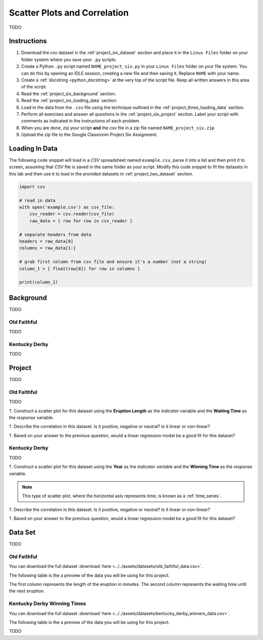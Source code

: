 .. _project_six:

=============================
Scatter Plots and Correlation
=============================

TODO

Instructions
============

1. Download the *csv* dataset in the :ref:`project_six_dataset` section and place it in the ``Linux Files`` folder on your folder system where you save your ``.py`` scripts.
2. Create a Python ``.py`` script named ``NAME_project_six.py`` in your ``Linux Files`` folder on your file system. You can do this by opening an IDLE session, creating a new file and then saving it. Replace ``NAME`` with your name.
3. Create a :ref:`docstring <python_docstring>` at the very top of the script file. Keep all written answers in this area of the script.
4. Read the :ref:`project_six_background` section.
5. Read the :ref:`project_six_loading_data` section.
6. Load in the data from the ``.csv`` file using the technique outlined in the :ref:`project_three_loading_data` section.
7. Perform all exercises and answer all questions in the :ref:`project_six_project` section. Label your script with comments as indicated in the instructions of each problem.
8. When you are done, zip your script **and** the *csv* file in a zip file named ``NAME_project_six.zip``
9. Upload the zip file to the Google Classroom Project Six Assignment.

.. _project_six_loading_data:

Loading In Data
===============

The following code snippet will load in a *CSV* spreadsheet named ``example.csv``, parse it into a list and then print it to screen, assuming that *CSV* file is saved in the same folder as your script. Modify this code snippet to fit the datasets in this lab and then use it to load in the provided datasets in :ref:`project_two_dataset` section.

.. code-block:: python 

    import csv

    # read in data
    with open('example.csv') as csv_file:
        csv_reader = csv.reader(csv_file)
        raw_data = [ row for row in csv_reader ]

    # separate headers from data
    headers = raw_data[0]
    columns = raw_data[1:]

    # grab first column from csv file and ensure it's a number (not a string)
    column_1 = [ float(row[0]) for row in columns ]

    print(column_1)


.. _project_six_background:

Background
==========

TODO 

Old Faithful
------------

TODO

Kentucky Derby
--------------

TODO 

.. _project_six_project:

Project
=======

TODO 

Old Faithful
------------

TODO

?. Construct a scatter plot for this dataset using the **Eruption Length** as the *indicator* variable and the **Waiting Time** as the *response* variable.

?. Describe the correlation in this dataset. Is it positive, negative or neutral? Is it linear or non-linear? 

?. Based on your answer to the previous question, would a linear regression model be a good fit for this dataset?


Kentucky Derby
--------------

TODO 

?. Construct a scatter plot for this dataset using the **Year** as the *indicator variable* and the **Winning Time** as the *response* variable.

.. note::

    This type of scatter plot, where the horizontal axis represents time, is known as a :ref:`time_series`.

?. Describe the correlation in this dataset. Is it positive, negative or neutral? Is it linear or non-linear? 

?. Based on your answer to the previous question, would a linear regression model be a good fit for this dataset?

.. _project_six_dataset:

Data Set
========

TODO 

Old Faithful
------------

You can download the full dataset :download:`here <../../assets/datasets/old_faithful_data.csv>`.

The following table is the a preview of the data you will be using for this project. 

.. csv-table:: Old Faithful Eruption and Waiting Times
   :file: ../../assets/datasets/previews/old_faithful_data_preview.csv

The first column represents the length of the eruption in minutes. The second column represents the waiting time until the next eruption.

Kentucky Derby Winning Times
----------------------------

You can download the full dataset :download:`here <../../assets/datasets/kentucky_derby_winners_data.csv>`.

The following table is the a preview of the data you will be using for this project. 

.. csv-table:: Kentucky Derby Winning Times
   :file: ../../assets/datasets/previews/kentucky_derby_winners_data_preview.csv

TODO
